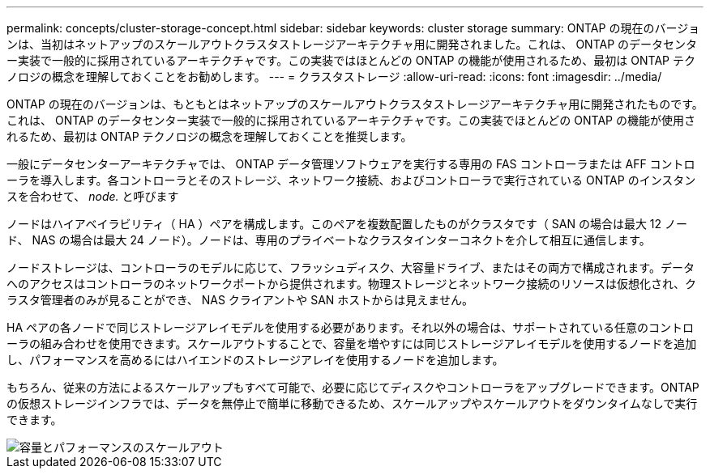 ---
permalink: concepts/cluster-storage-concept.html 
sidebar: sidebar 
keywords: cluster storage 
summary: ONTAP の現在のバージョンは、当初はネットアップのスケールアウトクラスタストレージアーキテクチャ用に開発されました。これは、 ONTAP のデータセンター実装で一般的に採用されているアーキテクチャです。この実装ではほとんどの ONTAP の機能が使用されるため、最初は ONTAP テクノロジの概念を理解しておくことをお勧めします。 
---
= クラスタストレージ
:allow-uri-read: 
:icons: font
:imagesdir: ../media/


[role="lead"]
ONTAP の現在のバージョンは、もともとはネットアップのスケールアウトクラスタストレージアーキテクチャ用に開発されたものです。これは、 ONTAP のデータセンター実装で一般的に採用されているアーキテクチャです。この実装でほとんどの ONTAP の機能が使用されるため、最初は ONTAP テクノロジの概念を理解しておくことを推奨します。

一般にデータセンターアーキテクチャでは、 ONTAP データ管理ソフトウェアを実行する専用の FAS コントローラまたは AFF コントローラを導入します。各コントローラとそのストレージ、ネットワーク接続、およびコントローラで実行されている ONTAP のインスタンスを合わせて、 _node._ と呼びます

ノードはハイアベイラビリティ（ HA ）ペアを構成します。このペアを複数配置したものがクラスタです（ SAN の場合は最大 12 ノード、 NAS の場合は最大 24 ノード）。ノードは、専用のプライベートなクラスタインターコネクトを介して相互に通信します。

ノードストレージは、コントローラのモデルに応じて、フラッシュディスク、大容量ドライブ、またはその両方で構成されます。データへのアクセスはコントローラのネットワークポートから提供されます。物理ストレージとネットワーク接続のリソースは仮想化され、クラスタ管理者のみが見ることができ、 NAS クライアントや SAN ホストからは見えません。

HA ペアの各ノードで同じストレージアレイモデルを使用する必要があります。それ以外の場合は、サポートされている任意のコントローラの組み合わせを使用できます。スケールアウトすることで、容量を増やすには同じストレージアレイモデルを使用するノードを追加し、パフォーマンスを高めるにはハイエンドのストレージアレイを使用するノードを追加します。

もちろん、従来の方法によるスケールアップもすべて可能で、必要に応じてディスクやコントローラをアップグレードできます。ONTAP の仮想ストレージインフラでは、データを無停止で簡単に移動できるため、スケールアップやスケールアウトをダウンタイムなしで実行できます。

image::../media/scale-out.gif[容量とパフォーマンスのスケールアウト]
